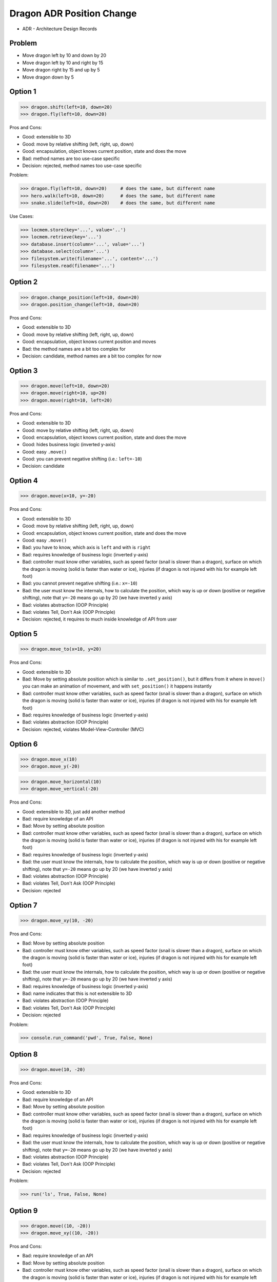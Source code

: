 .. testsetup::

    # doctest: +SKIP_FILE


Dragon ADR Position Change
==========================
* ADR - Architecture Design Records


Problem
-------
* Move dragon left by 10 and down by 20
* Move dragon left by 10 and right by 15
* Move dragon right by 15 and up by 5
* Move dragon down by 5


Option 1
--------
>>> dragon.shift(left=10, down=20)
>>> dragon.fly(left=10, down=20)

Pros and Cons:

* Good: extensible to 3D
* Good: move by relative shifting (left, right, up, down)
* Good: encapsulation, object knows current position, state and does the move
* Bad: method names are too use-case specific
* Decision: rejected, method names too use-case specific

Problem:

>>> dragon.fly(left=10, down=20)     # does the same, but different name
>>> hero.walk(left=10, down=20)      # does the same, but different name
>>> snake.slide(left=10, down=20)    # does the same, but different name

Use Cases:

>>> locmem.store(key='...', value='..')
>>> locmem.retrieve(key='...')
>>> database.insert(column='...', value='...')
>>> database.select(column='...')
>>> filesystem.write(filename='...', content='...')
>>> filesystem.read(filename='...')


Option 2
--------
>>> dragon.change_position(left=10, down=20)
>>> dragon.position_change(left=10, down=20)

Pros and Cons:

* Good: extensible to 3D
* Good: move by relative shifting (left, right, up, down)
* Good: encapsulation, object knows current position and moves
* Bad: the method names are a bit too complex for
* Decision: candidate, method names are a bit too complex for now


Option 3
--------
>>> dragon.move(left=10, down=20)
>>> dragon.move(right=10, up=20)
>>> dragon.move(right=10, left=20)

Pros and Cons:

* Good: extensible to 3D
* Good: move by relative shifting (left, right, up, down)
* Good: encapsulation, object knows current position, state and does the move
* Good: hides business logic (inverted y-axis)
* Good: easy ``.move()``
* Good: you can prevent negative shifting (i.e.: ``left=-10``)
* Decision: candidate


Option 4
--------
>>> dragon.move(x=10, y=-20)

Pros and Cons:

* Good: extensible to 3D
* Good: move by relative shifting (left, right, up, down)
* Good: encapsulation, object knows current position, state and does the move
* Good: easy ``.move()``
* Bad: you have to know, which axis is ``left`` and with is ``right``
* Bad: requires knowledge of business logic (inverted y-axis)
* Bad: controller must know other variables, such as speed factor (snail is slower than a dragon), surface on which the dragon is moving (solid is faster than water or ice), injuries (if dragon is not injured with his for example left foot)
* Bad: you cannot prevent negative shifting (i.e.: ``x=-10``)
* Bad: the user must know the internals, how to calculate the position, which way is up or down (positive or negative shifting), note that ``y=-20`` means go up by 20 (we have inverted ``y`` axis)
* Bad: violates abstraction (OOP Principle)
* Bad: violates Tell, Don't Ask (OOP Principle)
* Decision: rejected, it requires to much inside knowledge of API from user


Option 5
--------
>>> dragon.move_to(x=10, y=20)

Pros and Cons:

* Good: extensible to 3D
* Bad: Move by setting absolute position which is similar to ``.set_position()``, but it differs from it where in ``move()`` you can make an animation of movement, and with ``set_position()`` it happens instantly
* Bad: controller must know other variables, such as speed factor (snail is slower than a dragon), surface on which the dragon is moving (solid is faster than water or ice), injuries (if dragon is not injured with his for example left foot)
* Bad: requires knowledge of business logic (inverted y-axis)
* Bad: violates abstraction (OOP Principle)
* Decision: rejected, violates Model-View-Controller (MVC)

.. figure:: img/designpatterns-mvc-10.png
.. figure:: img/designpatterns-mvc-usecase-10.png


Option 6
--------
>>> dragon.move_x(10)
>>> dragon.move_y(-20)

>>> dragon.move_horizontal(10)
>>> dragon.move_vertical(-20)

Pros and Cons:

* Good: extensible to 3D, just add another method
* Bad: require knowledge of an API
* Bad: Move by setting absolute position
* Bad: controller must know other variables, such as speed factor (snail is slower than a dragon), surface on which the dragon is moving (solid is faster than water or ice), injuries (if dragon is not injured with his for example left foot)
* Bad: requires knowledge of business logic (inverted y-axis)
* Bad: the user must know the internals, how to calculate the position, which way is up or down (positive or negative shifting), note that ``y=-20`` means go up by 20 (we have inverted ``y`` axis)
* Bad: violates abstraction (OOP Principle)
* Bad: violates Tell, Don't Ask (OOP Principle)
* Decision: rejected


Option 7
--------
>>> dragon.move_xy(10, -20)

Pros and Cons:

* Bad: Move by setting absolute position
* Bad: controller must know other variables, such as speed factor (snail is slower than a dragon), surface on which the dragon is moving (solid is faster than water or ice), injuries (if dragon is not injured with his for example left foot)
* Bad: the user must know the internals, how to calculate the position, which way is up or down (positive or negative shifting), note that ``y=-20`` means go up by 20 (we have inverted ``y`` axis)
* Bad: requires knowledge of business logic (inverted y-axis)
* Bad: name indicates that this is not extensible to 3D
* Bad: violates abstraction (OOP Principle)
* Bad: violates Tell, Don't Ask (OOP Principle)
* Decision: rejected

Problem:

>>> console.run_command('pwd', True, False, None)


Option 8
--------
>>> dragon.move(10, -20)

Pros and Cons:

* Good: extensible to 3D
* Bad: require knowledge of an API
* Bad: Move by setting absolute position
* Bad: controller must know other variables, such as speed factor (snail is slower than a dragon), surface on which the dragon is moving (solid is faster than water or ice), injuries (if dragon is not injured with his for example left foot)
* Bad: requires knowledge of business logic (inverted y-axis)
* Bad: the user must know the internals, how to calculate the position, which way is up or down (positive or negative shifting), note that ``y=-20`` means go up by 20 (we have inverted ``y`` axis)
* Bad: violates abstraction (OOP Principle)
* Bad: violates Tell, Don't Ask (OOP Principle)
* Decision: rejected

Problem:

>>> run('ls', True, False, None)


Option 9
--------
>>> dragon.move((10, -20))
>>> dragon.move_xy((10, -20))

Pros and Cons:

* Bad: require knowledge of an API
* Bad: Move by setting absolute position
* Bad: controller must know other variables, such as speed factor (snail is slower than a dragon), surface on which the dragon is moving (solid is faster than water or ice), injuries (if dragon is not injured with his for example left foot)
* Bad: the user must know the internals, how to calculate the position, which way is up or down (positive or negative shifting), note that ``y=-20`` means go up by 20 (we have inverted ``y`` axis)
* Bad: requires knowledge of business logic (inverted y-axis)
* Bad: not extensible to 3D
* Bad: violates abstraction (OOP Principle)
* Bad: violates Tell, Don't Ask (OOP Principle)
* Decision: rejected

Problem:

>>> run(('ls', True, False, None))


Option 10
---------
>>> dragon.move(dx=10, dy=-20)
>>> dragon.move(horizontal=10, vertical=-20)

Pros and Cons:

* Good: encapsulation, object knows current position and moves
* Bad: controller computes final offset
* Bad: requires knowledge of business logic (inverted y-axis)
* Bad: the user must know the internals, how to calculate the position, which way is up or down (positive or negative shifting), note that ``y=-20`` means go up by 20 (we have inverted ``y`` axis)
* Bad: violates abstraction (OOP Principle)
* Bad: violates Tell, Don't Ask (OOP Principle)
* Decision: rejected


Option 11
---------
>>> dragon.move(0, 10, 0, -20)

>>> dragon.move((0, 10, 0, -20))

>>> dragon.move([
...     (0, 10, 0, -20),
...     (0, 10, 0, -20)])

Pros and Cons:

* Good: there is only one method ``move()`` responsible for moving
* Bad: Python has keyword arguments, so use it
* Bad: require knowledge of an API
* Bad: not extensible to 3D
* Bad: requires knowledge of business logic (inverted y-axis)
* Bad: the user must know the internals, how to calculate the position, which way is up or down (positive or negative shifting), note that ``y=-20`` means go up by 20 (we have inverted ``y`` axis)
* Bad: violates abstraction (OOP Principle)
* Decision: rejected

Example:

* ``move(left, right, up, down)``

Problem:

>>> run(True, False, None)  # doctest: +SKIP

.. code-block:: css

    p {
        margin-top: 25px;
        margin-bottom: 75px;
        margin-right: 50px;
        margin-left: 100px;
    }

.. code-block:: css

    p {
        margin: 25px 50px 75px 100px;
    }

.. code-block:: css

    p {
        margin: 25px 50px 75px;
    }

.. code-block:: css

    p {
        margin: 25px 50px;
    }

.. code-block:: css

    p {
        margin: 25px;
    }

CSS:

* 4 params: top, right, bottom, left
* 3 params: top, right-left, bottom
* 2 params: top-bottom, right-left
* 1 params: top-right-bottom-left


Option 12
---------
>>> dragon.move([
...     (10, -20),
...     (10, -15)])

Pros and Cons:

* Good: move by relative offset
* Bad: require knowledge of an API
* Bad: not extensible to 3D
* Bad: requires knowledge of business logic (inverted y-axis)
* Bad: the user must know the internals, how to calculate the position, which way is up or down (positive or negative shifting), note that ``y=-20`` means go up by 20 (we have inverted ``y`` axis)
* Bad: violates abstraction (OOP Principle)
* Bad: violates Tell, Don't Ask (OOP Principle)
* Decision: rejected

Example:

* ``move(horizontal, vertical)``


Option 13
---------
>>> dragon.move_to([
...     (10, -20),
...     (50, -120),
...     (5)])

Pros and Cons:

* Bad: move by setting absolute position
* Bad: require knowledge of an API
* Bad: not extensible to 3D
* Bad: requires knowledge of business logic (inverted y-axis)
* Bad: the user must know the internals, how to calculate the position, which way is up or down (positive or negative shifting), note that ``y=-20`` means go up by 20 (we have inverted ``y`` axis)
* Bad: violates abstraction (OOP Principle)
* Bad: violates Tell, Don't Ask (OOP Principle)
* Decision: rejected

Example:

* ``move(x, y)``


Option 14
---------
>>> dragon.move_to({'x':50, 'y':-120})

>>> dragon.move_to([
...     {'x':10, 'y':-20},
...     {'x':10, 'y':-15}])

Pros and Cons:

* Bad: require knowledge of an API
* Bad: not extensible to 3D
* Bad: requires knowledge of business logic (inverted y-axis)
* Bad: the user must know the internals, how to calculate the position, which way is up or down (positive or negative shifting), note that ``y=-20`` means go up by 20 (we have inverted ``y`` axis)
* Bad: violates abstraction (OOP Principle)
* Bad: violates Tell, Don't Ask (OOP Principle)
* Decision: rejected


Option 15
---------
>>> dragon.move({'left':50, 'down':120})

>>> dragon.move([
...     {'left':50, 'down':120},
...     {'left':50, 'right':120},
...     {'down':50}])

Pros and Cons:

* Bad: require knowledge of an API
* Bad: not extensible to 3D
* Bad: requires knowledge of business logic (inverted y-axis)
* Bad: violates abstraction (OOP Principle)
* Bad: **kwargs can convert to keyword arguments
* Decision: rejected


Option 16
---------
>>> dragon.move({'dx': 10, 'dy': 20})

>>> dragon.move([
...     {'dx': -10, 'dy': 20},
...     {'dx': -10, 'dy': 0}])

Pros and Cons:

* Bad: require knowledge of an API
* Bad: not extensible to 3D
* Bad: requires knowledge of business logic (inverted y-axis)
* Bad: the user must know the internals, how to calculate the position, which way is up or down (positive or negative shifting), note that ``dy=-20`` means go up by 20 (we have inverted ``y`` axis)
* Bad: violates abstraction (OOP Principle)
* Bad: violates Tell, Don't Ask (OOP Principle)
* Decision: rejected


Option 17
---------
>>> dragon.move(Point(x=10, y=20))

>>> path = [
...     Point(x=10, y=20),
...     Point(x=10, y=15),
... ]
>>>
>>> dragon.move(path)

Pros and Cons:

* Good: Move by setting absolute position on a path
* Good: This is how they do it in games
* Good: extensible to 3D
* Bad: requires knowledge of business logic (inverted y-axis)
* Bad: require knowledge of an API
* Decision: possible, common practice in game-dev


Option 18
---------
>>> dragon.move([
...     {'direction': 'left', 'distance': 20},
...     {'direction': 'left', 'distance': 10},
...     {'direction': 'right', 'distance': 20}])

Pros and Cons:

* Good: extensible to 3D
* Bad: require knowledge of an API
* Decision: rejected


Option 19
---------
>>> dragon.move([
...     Left(20),
...     Left(10),
...     Right(20)])

Pros and Cons:

* Good: extensible to 3D
* Bad: require knowledge of an API
* Bad: additional entities
* Decision: rejected


Option 20
---------
>>> dragon.move([
...     Direction('left', 20),
...     Direction('left', 10),
...     Direction('right', 20)])

>>> dragon.move([
...     Direction('left', distance=20),
...     Direction('left', distance=10),
...     Direction('right', distance=20)])

Pros and Cons:

* Good: extensible to 3D
* Bad: require knowledge of an API
* Bad: additional entities
* Decision: rejected


Option 21
---------
>>> dragon.position_x -= 10
>>> dragon.position_y += 20

>>> x = dragon.position_x - 10
>>> y = dragon.position_y + 20
>>> dragon.set_position(x=x, y=y)

>>> x = dragon.position_x
>>> y = dragon.position_y
>>> dragon.set_position(x=x-10, y=y+20)

Pros and Cons:

* Good: extensible to 3D, just add ``z`` attribute
* Bad: require knowledge of an API
* Bad: the user must know the internals, how to calculate the position, which way is up or down (positive or negative shifting), note that ``y=-20`` means go up by 20 (we have inverted ``y`` axis)
* Bad: violates abstraction (OOP Principle)
* Bad: violates encapsulation (OOP Principle)
* Bad: violates Tell, Don't Ask (OOP Principle)
* Decision: rejected


Option 22
---------
>>> dragon.move(x=-10, y=+20)
>>> dragon.move(dx=-10, dy=+20)
>>> dragon.change_position(left=-10, down=20)

Pros and Cons:

* Good: extensible to 3D
* Bad: business login in controller
* Bad: the user must know the internals, how to calculate the position, which way is up or down (positive or negative shifting), note that ``dy=-20`` means go up by 20 (we have inverted ``y`` axis)
* Bad: violates abstraction (OOP Principle)
* Bad: violates Tell, Don't Ask (OOP Principle)
* Decision: rejected


Option 23
---------
>>> dragon.move('left', 20)
>>> dragon.move('right', 5)
>>> dragon.move('left', distance=20)
>>> dragon.move('right', distance=5)
>>> dragon.move(direction='left', distance=20)
>>> dragon.move(direction='right', distance=5)

>>> dragon.move('l', 20)
>>> dragon.move('r', 5)
>>> dragon.move('l', distance=20)
>>> dragon.move('r', distance=5)
>>> dragon.move(direction='l', distance=20)
>>> dragon.move(direction='r', distance=5)

Pros and Cons:

* Good: extensible
* Good: extensible to 3D
* Bad: not possible to do movement in opposite directions in the same time
* Decision: rejected

Problem:

>>> plt.plot(x, y, color='cyan')
>>> plt.plot(x, y, color='c')

Usecase:

>>> df.plot(kind='line')
>>> df.interpolate('polynomial')
>>> plt.plot(x, y, color='red')


Option 24
---------
>>> dragon.move_left(10)
>>> dragon.move_right(10)
>>> dragon.move_upright(10)
>>> dragon.move_downright(10)
>>> dragon.move_downleft(10)
>>> dragon.move_upleft(10)
>>> dragon.move_left_down(10, 20)

Pros and Cons:

* Bad: not extensible
* Bad: to complex for now
* Bad: not possible to do movement in opposite directions in the same time
* Decision: rejected, complex

Problem:

>>> db.execute_select(SQL)
>>> db.execute_select_where(SQL)
>>> db.execute_select_order(SQL)
>>> db.execute_select_limit(SQL)
>>> db.execute_select_offset(SQL)
>>> db.execute_select_order_limit(SQL)
>>> db.execute_select_where_order_limit(SQL)
>>> db.execute_select_where_order_limit_offset(SQL)
>>> db.execute_insert(SQL)
>>> db.execute_insert_values(SQL)
>>> db.execute_alter(SQL)
>>> db.execute_alter_table(SQL)
>>> db.execute_alter_index(SQL)
>>> db.execute_create(SQL)
>>> db.execute_create_table(SQL)
>>> db.execute_create_index(SQL)
>>> db.execute_create_database(SQL)

Example:

>>> db.execute(SQL)

Use Case:

>>> read_csv('iris.csv', ';', 'utf-8', True)
>>> read_csv('iris.csv', delimiter=';', encoding='utf-8', verbose=True)

>>> read_csv_with_encoding('iris.csv', 'utf-8')
>>> read_csv_with_delimiter('iris.csv', ';')
>>> read_csv_with_delimiter_encoding('iris.csv', ';', 'utf-8')
>>> read_csv_with_delimiter_encoding_verbose('iris.csv', ';', 'utf-8', True)

>>> file = ReadCSV('iris.csv')  # encapsulation?!
>>> file.set_delimiter(';')
>>> file.set_encoding('utf-8')
>>> file.set_verbose(True)

>>> file = ReadCSV('iris.csv') \
...               .withDelimiter(';') \
...               .withEncoding('utf-8') \
...               .withVerbose(True)

>>> file = read_csv('iris.csv',
...                 delimiter=';',
...                 encoding='utf-8',
...                 verbose=True)


Option 25
---------
>>> LEFT = 0x61  # keyboard key code
>>> RIGHT = 0x62
>>> UP = 0x63
>>> DOWN = 0x64
>>>
>>> dragon.move(direction=LEFT, distance=20)

>>> DIRECTION_LEFT = 0x61  # keyboard key code
>>> DIRECTION_RIGHT = 0x62
>>> DIRECTION_UP = 0x63
>>> DIRECTION_DOWN = 0x64
>>>
>>> dragon.move(direction=DIRECTION_LEFT, distance=20)

Pros and Cons:

* Good: explicit
* Good: verbose
* Good: extensible
* Bad: to chaotic
* Bad: to complex for now
* Bad: there is no easy way to know which are possible directions
* Bad: not possible to do movement in opposite directions in the same time
* Decision: rejected, complex


Option 26
---------
>>> KEY_BINDING = {
...     'ARROW_UP': dragon.move_up,
...     'ARROW_DOWN': dragon.move_down,
...     'ARROW_LEFT': dragon.move_left,
...     'ARROW_RIGHT': dragon.move_right}
>>>
>>>
>>> def action(key, time):
...     return KEY_BINDING.get(key)(time)
>>>
>>>
>>> action('ARROW_UP', 5)

Pros and Cons:

* Good: explicit
* Good: verbose
* Good: extensible
* Good: there is a enumeration of possible choices for directions
* Bad: to complex for now
* Decision: rejected, complex


Option 27
---------
>>> class Direction(IntEnum):
...     LEFT = 0x61
...     RIGHT = 0x62
...     UP = 0x63
...     DOWN = 0x64
>>>
>>>
>>> dragon.move(Direction.LEFT, distance=5)
>>> dragon.move(direction=Direction.LEFT, distance=5)

Pros and Cons:

* Good: explicit
* Good: verbose
* Good: extensible
* Good: ordered
* Good: there is a enumeration of possible choices for directions
* Bad: to complex for now
* Bad: not possible to do movement in opposite directions in the same time
* Decision: rejected, complex


Option 28
---------
>>> class Key(IntEnum):
...     LEFT = 0x61
...     RIGHT = 0x62
...     UP = 0x63
...     DOWN = 0x64
>>>
>>>
>>> game.bind_key(Key.ARROW_LEFT, dragon.move_left)     # good
>>> game.bind_key(Key.ARROW_RIGHT, dragon.move_right)   # good
>>>
>>> game.bind_key(..., dragon.move_downright)           # bad
>>> game.bind_key(..., dragon.move_downleft)            # bad

Pros and Cons:

* Bad: not extensible
* Bad: to complex for now
* Bad: not possible to do movement in opposite directions in the same time
* Decision: rejected, complex


Decision
--------
>>> class Dragon:
...     def move(self, *,
...              left: int = 0, right: int = 0,
...              down: int = 0, up: int = 0,
...              ) -> None: ...
>>>
>>> dragon.move(left=10, down=20)

Pros and Cons:

* Good: easy
* Good: verbose
* Good: extensible (easy to convert to 3D)
* Good: encapsulation

Re-evaluate in future:

>>> class Dragon:
...     def change_position(self, *,
...                         left: int = 0, right: int = 0,
...                         down: int = 0, up: int = 0,
...                         ) -> None: ...
>>>
>>> dragon.change_position(left=10, down=20)

Pros and Cons:

* Good: consistent with ``set_position()`` and ``get_position()``
* Good: verbose
* Good: extensible
* Bad: a bit too complex for now
